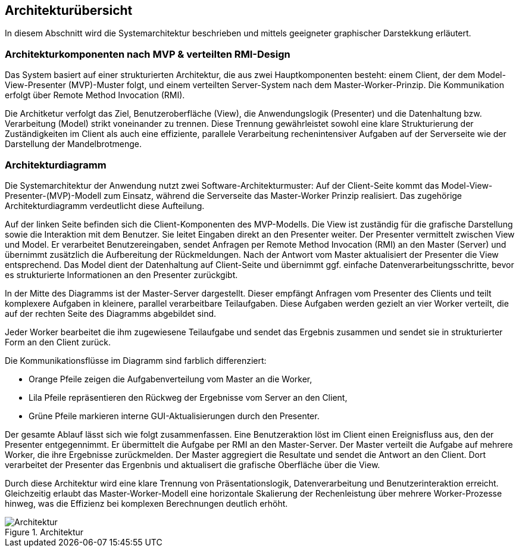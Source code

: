 == Architekturübersicht
In diesem Abschnitt wird die Systemarchitektur beschrieben und mittels geeigneter graphischer Darstekkung erläutert.

=== Architekturkomponenten nach MVP & verteilten RMI-Design
Das System basiert auf einer strukturierten Architektur, die aus zwei Hauptkomponenten besteht: einem Client, der dem Model-View-Presenter (MVP)-Muster folgt, und einem verteilten Server-System nach dem Master-Worker-Prinzip. Die Kommunikation erfolgt über Remote Method Invocation (RMI).

Die Architketur verfolgt das Ziel, Benutzeroberfläche (View), die Anwendungslogik (Presenter) und die Datenhaltung bzw. Verarbeitung (Model) strikt voneinander zu trennen. Diese Trennung gewährleistet sowohl eine klare Strukturierung der Zuständigkeiten im Client als auch eine effiziente, parallele Verarbeitung rechenintensiver Aufgaben auf der Serverseite wie der Darstellung der Mandelbrotmenge.

=== Architekturdiagramm

Die Systemarchitektur der Anwendung nutzt zwei Software-Architekturmuster: Auf der Client-Seite kommt das Model-View-Presenter-(MVP)-Modell zum Einsatz, während die Serverseite das Master-Worker Prinzip realisiert. Das zugehörige Architekturdiagramm verdeutlicht diese Aufteilung.

Auf der linken Seite befinden sich die Client-Komponenten des MVP-Modells. Die View ist zuständig für die grafische Darstellung sowie die Interaktion mit dem Benutzer. Sie leitet Eingaben direkt an den Presenter weiter. Der Presenter vermittelt zwischen View und Model. Er verarbeitet Benutzereingaben, sendet Anfragen per Remote Method Invocation (RMI) an den Master (Server) und übernimmt zusätzlich die Aufbereitung der Rückmeldungen. Nach der Antwort vom Master aktualisiert der Presenter die View entsprechend. Das Model dient der Datenhaltung auf Client-Seite und übernimmt ggf. einfache Datenverarbeitungsschritte, bevor es strukturierte Informationen an den Presenter zurückgibt.

In der Mitte des Diagramms ist der Master-Server dargestellt. Dieser empfängt Anfragen vom Presenter des Clients und teilt komplexere Aufgaben in kleinere, parallel verarbeitbare Teilaufgaben. Diese Aufgaben werden gezielt an vier Worker verteilt, die auf der rechten Seite des Diagramms abgebildet sind.

Jeder Worker bearbeitet die ihm zugewiesene Teilaufgabe und sendet das Ergebnis zusammen und sendet sie in strukturierter Form an den Client zurück.

Die Kommunikationsflüsse im Diagramm sind farblich differenziert:

* Orange Pfeile zeigen die Aufgabenverteilung vom Master an die Worker,
* Lila Pfeile repräsentieren den Rückweg der Ergebnisse vom Server an den Client,
* Grüne Pfeile markieren interne GUI-Aktualisierungen durch den Presenter.

Der gesamte Ablauf lässt sich wie folgt zusammenfassen. Eine Benutzeraktion löst im Client einen Ereignisfluss aus, den der Presenter entgegennimmt. Er übermittelt die Aufgabe per RMI an den Master-Server. Der Master verteilt die Aufgabe auf mehrere Worker, die ihre Ergebnisse zurückmelden. Der Master aggregiert die Resultate und sendet die Antwort an den Client. Dort verarbeitet der Presenter das Ergenbnis und aktualisert die grafische Oberfläche über die View.

Durch diese Architektur wird eine klare Trennung von Präsentationslogik, Datenverarbeitung und Benutzerinteraktion erreicht. Gleichzeitig erlaubt das Master-Worker-Modell eine horizontale Skalierung der Rechenleistung über mehrere Worker-Prozesse hinweg, was die Effizienz bei komplexen Berechnungen deutlich erhöht.


image::{dir_assets}/architekture.png[Architektur, align=center, title="Architektur"]
